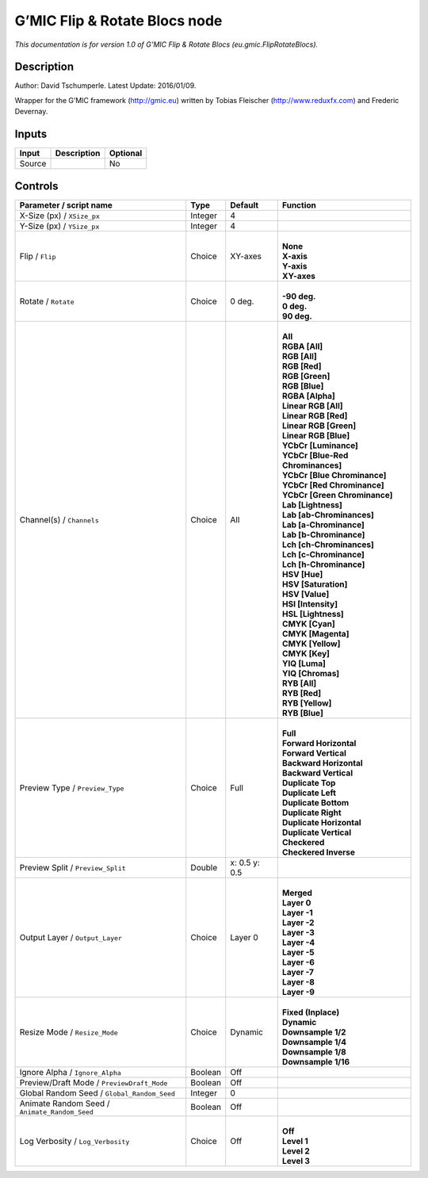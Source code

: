 .. _eu.gmic.FlipRotateBlocs:

G’MIC Flip & Rotate Blocs node
==============================

*This documentation is for version 1.0 of G’MIC Flip & Rotate Blocs (eu.gmic.FlipRotateBlocs).*

Description
-----------

Author: David Tschumperle. Latest Update: 2016/01/09.

Wrapper for the G’MIC framework (http://gmic.eu) written by Tobias Fleischer (http://www.reduxfx.com) and Frederic Devernay.

Inputs
------

+--------+-------------+----------+
| Input  | Description | Optional |
+========+=============+==========+
| Source |             | No       |
+--------+-------------+----------+

Controls
--------

.. tabularcolumns:: |>{\raggedright}p{0.2\columnwidth}|>{\raggedright}p{0.06\columnwidth}|>{\raggedright}p{0.07\columnwidth}|p{0.63\columnwidth}|

.. cssclass:: longtable

+-----------------------------------------------+---------+---------------+-------------------------------------+
| Parameter / script name                       | Type    | Default       | Function                            |
+===============================================+=========+===============+=====================================+
| X-Size (px) / ``XSize_px``                    | Integer | 4             |                                     |
+-----------------------------------------------+---------+---------------+-------------------------------------+
| Y-Size (px) / ``YSize_px``                    | Integer | 4             |                                     |
+-----------------------------------------------+---------+---------------+-------------------------------------+
| Flip / ``Flip``                               | Choice  | XY-axes       | |                                   |
|                                               |         |               | | **None**                          |
|                                               |         |               | | **X-axis**                        |
|                                               |         |               | | **Y-axis**                        |
|                                               |         |               | | **XY-axes**                       |
+-----------------------------------------------+---------+---------------+-------------------------------------+
| Rotate / ``Rotate``                           | Choice  | 0 deg.        | |                                   |
|                                               |         |               | | **-90 deg.**                      |
|                                               |         |               | | **0 deg.**                        |
|                                               |         |               | | **90 deg.**                       |
+-----------------------------------------------+---------+---------------+-------------------------------------+
| Channel(s) / ``Channels``                     | Choice  | All           | |                                   |
|                                               |         |               | | **All**                           |
|                                               |         |               | | **RGBA [All]**                    |
|                                               |         |               | | **RGB [All]**                     |
|                                               |         |               | | **RGB [Red]**                     |
|                                               |         |               | | **RGB [Green]**                   |
|                                               |         |               | | **RGB [Blue]**                    |
|                                               |         |               | | **RGBA [Alpha]**                  |
|                                               |         |               | | **Linear RGB [All]**              |
|                                               |         |               | | **Linear RGB [Red]**              |
|                                               |         |               | | **Linear RGB [Green]**            |
|                                               |         |               | | **Linear RGB [Blue]**             |
|                                               |         |               | | **YCbCr [Luminance]**             |
|                                               |         |               | | **YCbCr [Blue-Red Chrominances]** |
|                                               |         |               | | **YCbCr [Blue Chrominance]**      |
|                                               |         |               | | **YCbCr [Red Chrominance]**       |
|                                               |         |               | | **YCbCr [Green Chrominance]**     |
|                                               |         |               | | **Lab [Lightness]**               |
|                                               |         |               | | **Lab [ab-Chrominances]**         |
|                                               |         |               | | **Lab [a-Chrominance]**           |
|                                               |         |               | | **Lab [b-Chrominance]**           |
|                                               |         |               | | **Lch [ch-Chrominances]**         |
|                                               |         |               | | **Lch [c-Chrominance]**           |
|                                               |         |               | | **Lch [h-Chrominance]**           |
|                                               |         |               | | **HSV [Hue]**                     |
|                                               |         |               | | **HSV [Saturation]**              |
|                                               |         |               | | **HSV [Value]**                   |
|                                               |         |               | | **HSI [Intensity]**               |
|                                               |         |               | | **HSL [Lightness]**               |
|                                               |         |               | | **CMYK [Cyan]**                   |
|                                               |         |               | | **CMYK [Magenta]**                |
|                                               |         |               | | **CMYK [Yellow]**                 |
|                                               |         |               | | **CMYK [Key]**                    |
|                                               |         |               | | **YIQ [Luma]**                    |
|                                               |         |               | | **YIQ [Chromas]**                 |
|                                               |         |               | | **RYB [All]**                     |
|                                               |         |               | | **RYB [Red]**                     |
|                                               |         |               | | **RYB [Yellow]**                  |
|                                               |         |               | | **RYB [Blue]**                    |
+-----------------------------------------------+---------+---------------+-------------------------------------+
| Preview Type / ``Preview_Type``               | Choice  | Full          | |                                   |
|                                               |         |               | | **Full**                          |
|                                               |         |               | | **Forward Horizontal**            |
|                                               |         |               | | **Forward Vertical**              |
|                                               |         |               | | **Backward Horizontal**           |
|                                               |         |               | | **Backward Vertical**             |
|                                               |         |               | | **Duplicate Top**                 |
|                                               |         |               | | **Duplicate Left**                |
|                                               |         |               | | **Duplicate Bottom**              |
|                                               |         |               | | **Duplicate Right**               |
|                                               |         |               | | **Duplicate Horizontal**          |
|                                               |         |               | | **Duplicate Vertical**            |
|                                               |         |               | | **Checkered**                     |
|                                               |         |               | | **Checkered Inverse**             |
+-----------------------------------------------+---------+---------------+-------------------------------------+
| Preview Split / ``Preview_Split``             | Double  | x: 0.5 y: 0.5 |                                     |
+-----------------------------------------------+---------+---------------+-------------------------------------+
| Output Layer / ``Output_Layer``               | Choice  | Layer 0       | |                                   |
|                                               |         |               | | **Merged**                        |
|                                               |         |               | | **Layer 0**                       |
|                                               |         |               | | **Layer -1**                      |
|                                               |         |               | | **Layer -2**                      |
|                                               |         |               | | **Layer -3**                      |
|                                               |         |               | | **Layer -4**                      |
|                                               |         |               | | **Layer -5**                      |
|                                               |         |               | | **Layer -6**                      |
|                                               |         |               | | **Layer -7**                      |
|                                               |         |               | | **Layer -8**                      |
|                                               |         |               | | **Layer -9**                      |
+-----------------------------------------------+---------+---------------+-------------------------------------+
| Resize Mode / ``Resize_Mode``                 | Choice  | Dynamic       | |                                   |
|                                               |         |               | | **Fixed (Inplace)**               |
|                                               |         |               | | **Dynamic**                       |
|                                               |         |               | | **Downsample 1/2**                |
|                                               |         |               | | **Downsample 1/4**                |
|                                               |         |               | | **Downsample 1/8**                |
|                                               |         |               | | **Downsample 1/16**               |
+-----------------------------------------------+---------+---------------+-------------------------------------+
| Ignore Alpha / ``Ignore_Alpha``               | Boolean | Off           |                                     |
+-----------------------------------------------+---------+---------------+-------------------------------------+
| Preview/Draft Mode / ``PreviewDraft_Mode``    | Boolean | Off           |                                     |
+-----------------------------------------------+---------+---------------+-------------------------------------+
| Global Random Seed / ``Global_Random_Seed``   | Integer | 0             |                                     |
+-----------------------------------------------+---------+---------------+-------------------------------------+
| Animate Random Seed / ``Animate_Random_Seed`` | Boolean | Off           |                                     |
+-----------------------------------------------+---------+---------------+-------------------------------------+
| Log Verbosity / ``Log_Verbosity``             | Choice  | Off           | |                                   |
|                                               |         |               | | **Off**                           |
|                                               |         |               | | **Level 1**                       |
|                                               |         |               | | **Level 2**                       |
|                                               |         |               | | **Level 3**                       |
+-----------------------------------------------+---------+---------------+-------------------------------------+
